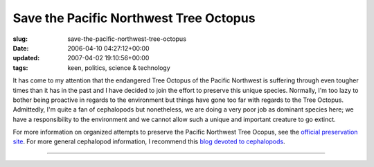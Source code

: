 Save the Pacific Northwest Tree Octopus
=======================================

:slug: save-the-pacific-northwest-tree-octopus
:date: 2006-04-10 04:27:12+00:00
:updated: 2007-04-02 19:10:56+00:00
:tags: keen, politics, science & technology

|Save the Pacific Northwest Tree Octopus| It has come to my attention
that the endangered Tree Octopus of the Pacific Northwest is suffering
through even tougher times than it has in the past and I have decided to
join the effort to preserve this unique species. Normally, I'm too lazy
to bother being proactive in regards to the environment but things have
gone too far with regards to the Tree Octopus. Admittedly, I'm quite a
fan of cephalopods but nonetheless, we are doing a very poor job as
dominant species here; we have a responsibility to the environment and
we cannot allow such a unique and important creature to go extinct.

For more information on organized attempts to preserve the Pacific
Northwest Tree Ocopus, see the `official preservation
site <http://zapatopi.net/treeoctopus/>`__. For more general cephalopod
information, I recommend this `blog devoted to
cephalopods <http://squid.us/>`__.

--------------

.. |Save the Pacific Northwest Tree Octopus| image:: /pics/tentriblarge.png
   :class: alignleft

